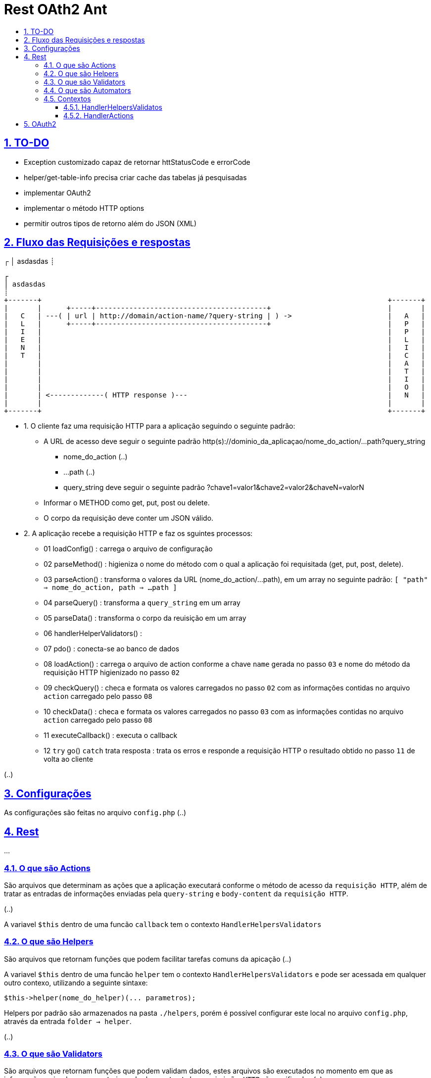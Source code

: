 = Rest OAth2 Ant
:idprefix:
:idseparator: -
:sectanchors:
:sectlinks:
:sectnumlevels: 6
:sectnums:
:toc: macro
:toclevels: 6
:toc-title:

toc::[]

== TO-DO

- Exception customizado capaz de retornar httStatusCode e errorCode
- helper/get-table-info precisa criar cache das tabelas já pesquisadas
- implementar OAuth2
- implementar o método HTTP options
- permitir outros tipos de retorno além do JSON (XML)

== Fluxo das Requisições e respostas
┌   
│ asdasdas
┊	
....
┌   
│ asdasdas
┊	
+-------+                                                                                   +-------+
|       |      +-----+-----------------------------------------+                            |       |
|   C   | ---( | url | http://domain/action-name/?query-string | ) ->                       |   A   |
|   L   |      +-----+-----------------------------------------+                            |   P   |
|   I   |                                                                                   |   P   |
|   E   |                                                                                   |   L   |
|   N   |                                                                                   |   I   |
|   T   |                                                                                   |   C   |
|       |                                                                                   |   A   |
|       |                                                                                   |   T   |
|       |                                                                                   |   I   |
|       |                                                                                   |   O   |
|       | <-------------( HTTP response )---                                                |   N   |
|       |                                                                                   |       |
+-------+                                                                                   +-------+
....

- 1. O cliente faz uma requisição HTTP para a aplicação seguindo o seguinte padrão:
    * A URL de acesso deve seguir o seguinte padrão http(s)://dominio_da_aplicaçao/nome_do_action/...path?query_string
        ** nome_do_action (..)
        ** ...path (..)
        ** query_string deve seguir o seguinte padrão ?chave1=valor1&chave2=valor2&chaveN=valorN
    * Informar o METHOD como get, put, post ou delete.
    * O corpo da requisição deve conter um JSON válido.
- 2. A aplicação recebe a requisição HTTP e faz os sguintes processos:
    * 01 loadConfig()                      : carrega o arquivo de configuração
    * 02 parseMethod()                     : higieniza o nome do método com o qual a aplicação foi requisitada (get, put, post, delete).
    * 03 parseAction()                     : transforma o valores da URL (nome_do_action/...path), em um array no seguinte padrão: `[ "path" => nome_do_action, path => ...path ]`
    * 04 parseQuery()                      : transforma a `query_string` em um array
    * 05 parseData()                       : transforma o corpo da reuisição em um array
    * 06 handlerHelperValidators()         : 
    * 07 pdo()                             : conecta-se ao banco de dados
    * 08 loadAction()                      : carrega o arquivo de action conforme a chave `name` gerada no passo `03` e nome do método da requisição HTTP higienizado no passo `02`
    * 09 checkQuery()                      : checa e formata os valores carregados no passo `02` com as informações contidas no arquivo `action` carregado pelo passo `08`
    * 10 checkData()                       : checa e formata os valores carregados no passo `03` com as informações contidas no arquivo `action` carregado pelo passo `08`
    * 11 executeCallback()                 : executa o callback 
    * 12 `try` go() `catch` trata resposta : trata os erros e responde a requisição HTTP o resultado obtido no passo `11` de volta ao cliente

(..)

== Configurações

As configurações são feitas no arquivo `config.php` (..)

== Rest

...

=== O que são Actions 

São arquivos que determinam as ações que a aplicação executará conforme o método de acesso da `requisição HTTP`, além de tratar as entradas de informações enviadas pela `query-string` e `body-content` da `requisição HTTP`.

(..)

A variavel `$this` dentro de uma funcão `callback` tem o contexto `HandlerHelpersValidators`

=== O que são Helpers 

São arquivos que retornam funções que podem facilitar tarefas comuns da apicação (..)

A variavel `$this` dentro de uma funcão `helper` tem o contexto `HandlerHelpersValidators` e pode ser acessada em qualquer outro contexo, utilizando a seguinte sintaxe:

[source,php]
....
$this->helper(nome_do_helper)(... parametros);
....

Helpers por padrão são armazenados na pasta `./helpers`, porém é possível configurar este local no arquivo `config.php`, através da entrada `folder -> helper`.

(..)

=== O que são Validators

São arquivos que retornam funções que podem validam dados, estes arquivos são executados no momento em que as informações oriundas `query-string` e `body-content` da `requisição HTTP` são verificadas (..), 

A variavel `$this` dentro de uma funcão `validator` tem o contexto `HandlerHelpersValidators`.

(..)

Validators por padrão são armazenados na pasta `./validators`, porém é possível configurar este local no arquivo `config.php`, através da entrada `folder -> validator`.

=== O que são Automators

(..), 

A variavel `$this` dentro de uma funcão `automator` tem o contexto `????`

Automators por padrão são armazenados na pasta `./automators`, porém é possível configurar este local no arquivo `config.php`, através da entrada `folder -> automator`.

=== Contextos

...

==== HandlerHelpersValidatos

...

==== HandlerActions

...

== OAuth2

...